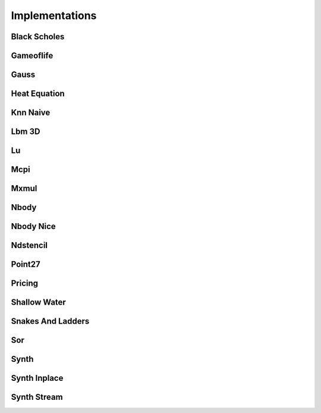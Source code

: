 .. _implementations:

===============
Implementations
===============

.. _black_scholes:

Black Scholes
=============


.. _gameoflife:

Gameoflife
==========


.. _gauss:

Gauss
=====


.. _heat_equation:

Heat Equation
=============


.. _knn_naive:

Knn Naive
=========


.. _lbm_3d:

Lbm 3D
======


.. _lu:

Lu
==


.. _mcpi:

Mcpi
====


.. _mxmul:

Mxmul
=====


.. _nbody:

Nbody
=====


.. _nbody_nice:

Nbody Nice
==========


.. _ndstencil:

Ndstencil
=========


.. _point27:

Point27
=======


.. _pricing:

Pricing
=======


.. _shallow_water:

Shallow Water
=============


.. _snakes_and_ladders:

Snakes And Ladders
==================


.. _sor:

Sor
===


.. _synth:

Synth
=====


.. _synth_inplace:

Synth Inplace
=============


.. _synth_stream:

Synth Stream
============

